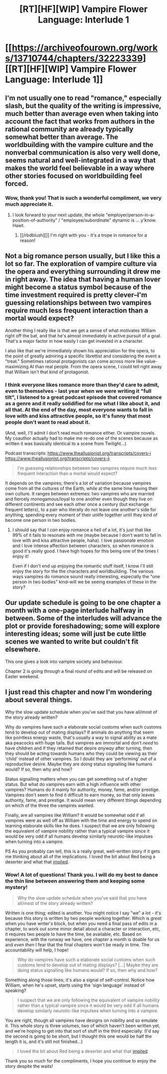 #+TITLE: [RT][HF][WIP] Vampire Flower Language: Interlude 1

* [[https://archiveofourown.org/works/13710744/chapters/32223339][[RT][HF][WIP] Vampire Flower Language: Interlude 1]]
:PROPERTIES:
:Author: AngelaCastir
:Score: 21
:DateUnix: 1521244324.0
:DateShort: 2018-Mar-17
:END:

** I'm not usually one to read "romance," especially slash, but the quality of the writing is impressive, much better than average even when taking into account the fact that works from authors in the rational community are already typically somewhat better than average. The worldbuilding with the vampire culture and the nonverbal communication is also very well done, seems natural and well-integrated in a way that makes the world feel believable in a way where other stories focused on worldbuilding feel forced.
:PROPERTIES:
:Author: ElizabethRobinThales
:Score: 11
:DateUnix: 1521271292.0
:DateShort: 2018-Mar-17
:END:

*** Wow, thank you! That is such a wonderful compliment, we very much appreciate it.
:PROPERTIES:
:Author: AngelaCastir
:Score: 7
:DateUnix: 1521275791.0
:DateShort: 2018-Mar-17
:END:

**** I look forward to your next update, the whole "employer/person-in-a-position-of-authority" / "employee/subordinate" dynamic is ... y'know. Hawt.
:PROPERTIES:
:Author: ElizabethRobinThales
:Score: 4
:DateUnix: 1521277372.0
:DateShort: 2018-Mar-17
:END:

***** [[/rbdblush][]] I'm right with you - it's a trope in romance for a reason!
:PROPERTIES:
:Author: AngelaCastir
:Score: 5
:DateUnix: 1521278076.0
:DateShort: 2018-Mar-17
:END:


** Not a big romance person usually, but I like this a lot so far. The exploration of vampire culture via the opera and everything surrounding it drew me in right away. The idea that having a human lover might become a status symbol because of the time investment required is pretty clever--I'm guessing relationships between two vampires require much less frequent interaction than a mortal would expect?

Another thing I really like is that we get a sense of what motivates William right off the bat, and that he's almost immediately in active pursuit of a goal. That's a major factor in how easily I can get invested in a character.

I also like that we're immediately shown his appreciation for the opera, to the point of greatly admiring a specific librettist and considering the event a "treat." Sometimes rational protagonists can come across more like value-maximizing AI than real people. From the opera scene, I could tell right away that William isn't that kind of protagonist.
:PROPERTIES:
:Author: CeruleanTresses
:Score: 3
:DateUnix: 1521339805.0
:DateShort: 2018-Mar-18
:END:

*** I think everyone likes romance more than they'd care to admit, even to themselves - last year when we were writing it "full tilt", I listened to a great podcast episode that covered romance as a genre and it really solidified for me what I like about it, and all that. At the end of the day, most everyone wants to fall in love with and kiss attractive people, so it's funny that most people don't want to read about it.

(And, well, I'll admit I don't read much romance either. Or vampire novels. My coauthor actually had to make me re-do one of the scenes because as written it was basically identical to a scene from Twilight...)

Podcast transcripts: [[https://www.theallusionist.org/transcripts/covers-i]] [[https://www.theallusionist.org/transcripts/covers-ii]]

#+begin_quote
  I'm guessing relationships between two vampires require much less frequent interaction than a mortal would expect?
#+end_quote

It depends on the vampires; there's a lot of variation because vampires come from all the cultures of the Earth, while at the same time having their own culture. It ranges between extremes: two vampires who are married and fiercely monogamous/loyal to one another even though they live on different continents and see each other once a century (but exchange frequent letters), to a pair who literally do not leave one another's side for anything, spending every moment of their unlife together until they kind of become one person in two bodies.
:PROPERTIES:
:Author: AngelaCastir
:Score: 3
:DateUnix: 1521340757.0
:DateShort: 2018-Mar-18
:END:

**** I should say that I /can/ enjoy romance a hell of a lot, it's just that like 99% of it fails to resonate with me (maybe because I don't want to fall in love with and kiss attractive people, haha). I love passionate emotion and I love intense affection between characters, so when romance is good it's really good. I have high hopes for this being one of the times I enjoy it!

Even if I don't end up enjoying the romantic stuff itself, I know I'll still enjoy the story for the the characters and worldbuilding. The various ways vampires do romance sound really interesting, especially the "one person in two bodies" kind--will we be seeing examples of these in the story?
:PROPERTIES:
:Author: CeruleanTresses
:Score: 2
:DateUnix: 1521341100.0
:DateShort: 2018-Mar-18
:END:


** Our update schedule is going to be one chapter a month with a one-page interlude halfway in between. Some of the interludes will advance the plot or provide foreshadowing; some will explore interesting ideas; some will just be cute little scenes we wanted to write but couldn't fit elsewhere.

This one gives a look into vampire society and behaviour.

Chapter 2 is going through a final round of edits and will be released on Easter weekend.
:PROPERTIES:
:Author: AngelaCastir
:Score: 3
:DateUnix: 1521244405.0
:DateShort: 2018-Mar-17
:END:


** I just read this chapter and now I'm wondering about several things.

Why the slow update schedule when you've said that you have all/most of the story already written?

Why do vampires have such a elaborate social customs when such customs tend to develop out of mating displays? If animals do anything that seem like pointless energy waste, that's usually a way to signal ability as a mate aka peacocks with huge tails. But vampires are immortal and don't /need/ to have children and if they retained that desire /anyway/ after turning, then they should be acting towards humans who they could be viewing as their 'child' instead of other vampires. So I doubt they are 'performing' out of a reproductive desire. Maybe they are doing status signalling like humans would? If so, then why and how?

Status signalling matters when you can get something out of a higher status. But what do vampires earn with a high influence with other vampires? Humans do it mainly for authority, money, fame, and/or prestige. Vampires don't seem to find it difficult to earn money, so that only leaves authority, fame, and prestige. It would mean very different things depending on which of the three the vampires wanted.

Finally, are all vampires like William? It would be somewhat odd if all vampires were as well off as William with the time and energy to spend on learning elaborate skills like he does. I suspect that we are only following the equivalent of vampire nobility rather than a typical vampire since it would be very odd if all humans develop similarly neurotic-like impulses when turning into a vampire.

PS As you probably can tell, this is a really great, well-written story if it gets me thinking about all of the implications. I loved the bit about Red being a deserter and what that [[https://www.reddit.com/r/rational/comments/81wqs3/rthfwip_vampire_flower_language_chapter_1_an/dv6tg48/][implied]].
:PROPERTIES:
:Author: xamueljones
:Score: 3
:DateUnix: 1521314514.0
:DateShort: 2018-Mar-17
:END:

*** Wow! A lot of questions! Thank you. I will do my best to dance the thin line between answering them and keeping some mystery!

#+begin_quote
  Why the slow update schedule when you've said that you have all/most of the story already written?
#+end_quote

Written is one thing; edited is another. You might notice I say "we" a lot - it's because this story is written by two people working together. Which is /great/ when you have writer's block, but when you need a final pass of edits in a chapter, to work out some minor detail about a character or interaction, etc, it requires two people to have the time, be available, etc. Based on experience, with the runway we have, one chapter a month is doable for us and /even then/ I fear that the final chapters won't be ready in time. The accountability will help, I hope!

#+begin_quote
  Why do vampires have such a elaborate social customs when such customs tend to develop out of mating displays? [...] Maybe they are doing status signalling like humans would? If so, then why and how?
#+end_quote

Something along those lines; it's also a signal of self-control. Notice how William, when he's upset, starts using the 'sign language' instead of speaking?

#+begin_quote
  I suspect that we are only following the equivalent of vampire nobility rather than a typical vampire since it would be very odd if all humans develop similarly neurotic-like impulses when turning into a vampire.
#+end_quote

You are right, though all vampires have designs on nobility and so emulate it. This whole story is three volumes, two of which haven't been written yet, and we're hoping to get into that sort of stuff in the third especially. (I'd say the second is going to be short, but I thought this one would be half the length it is, and it's still not finished...)

#+begin_quote
  I loved the bit about Red being a deserter and what that [[https://www.reddit.com/r/rational/comments/81wqs3/rthfwip_vampire_flower_language_chapter_1_an/dv6tg48/][implied]].
#+end_quote

Thank you so much for the compliments, I hope you continue to enjoy the story despite the waits!
:PROPERTIES:
:Author: AngelaCastir
:Score: 3
:DateUnix: 1521330784.0
:DateShort: 2018-Mar-18
:END:
